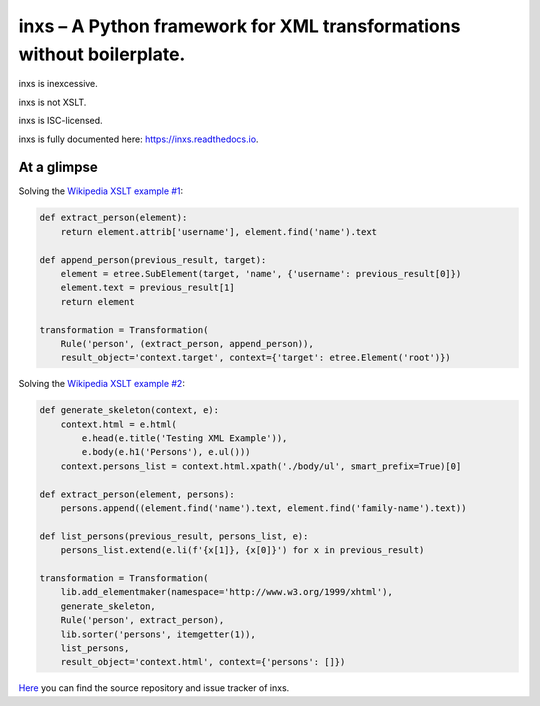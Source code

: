 inxs – A Python framework for XML transformations without boilerplate.
======================================================================

inxs is inexcessive.

inxs is not XSLT.

inxs is ISC-licensed.

inxs is fully documented here: https://inxs.readthedocs.io.


At a glimpse
------------

Solving the `Wikipedia XSLT example #1`_:

.. code-block:: python

    def extract_person(element):
        return element.attrib['username'], element.find('name').text

    def append_person(previous_result, target):
        element = etree.SubElement(target, 'name', {'username': previous_result[0]})
        element.text = previous_result[1]
        return element

    transformation = Transformation(
        Rule('person', (extract_person, append_person)),
        result_object='context.target', context={'target': etree.Element('root')})

Solving the `Wikipedia XSLT example #2`_:

.. code-block:: python

    def generate_skeleton(context, e):
        context.html = e.html(
            e.head(e.title('Testing XML Example')),
            e.body(e.h1('Persons'), e.ul()))
        context.persons_list = context.html.xpath('./body/ul', smart_prefix=True)[0]

    def extract_person(element, persons):
        persons.append((element.find('name').text, element.find('family-name').text))

    def list_persons(previous_result, persons_list, e):
        persons_list.extend(e.li(f'{x[1]}, {x[0]}') for x in previous_result)

    transformation = Transformation(
        lib.add_elementmaker(namespace='http://www.w3.org/1999/xhtml'),
        generate_skeleton,
        Rule('person', extract_person),
        lib.sorter('persons', itemgetter(1)),
        list_persons,
        result_object='context.html', context={'persons': []})


`Here`_ you can find the source repository and issue tracker of inxs.

.. _here: https://github.com/funkyfuture/inxs
.. _Wikipedia XSLT example #1: https://en.wikipedia.org/wiki/XSLT#Example_1_.28transforming_XML_to_XML.29
.. _Wikipedia XSLT example #2: https://en.wikipedia.org/wiki/XSLT#Example_2_.28transforming_XML_to_XHTML.29
